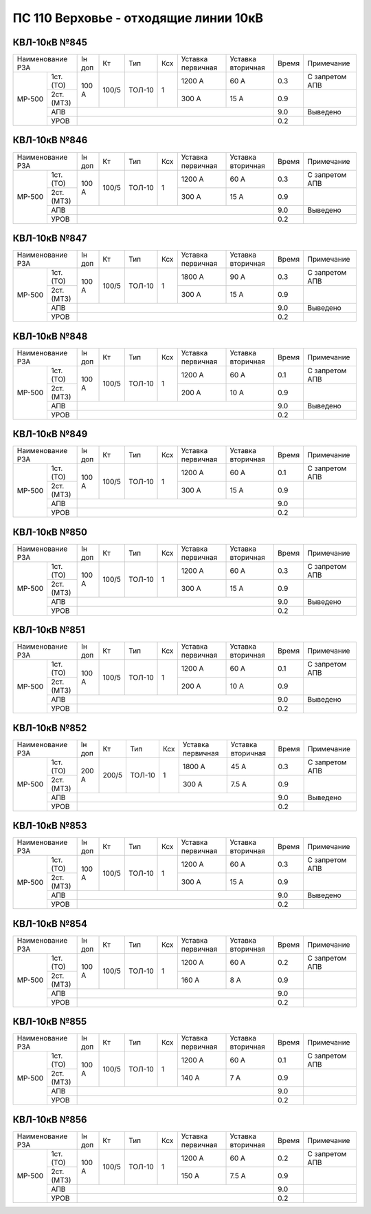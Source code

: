 ПС 110 Верховье - отходящие линии 10кВ
~~~~~~~~~~~~~~~~~~~~~~~~~~~~~~~~~~~~~~

КВЛ-10кВ №845
"""""""""""""

+-----------------+------+-----+------+---+---------+---------+-----+--------------------+
|Наименование РЗА |Iн доп| Кт  | Тип  |Ксх|Уставка  |Уставка  |Время|Примечание          |
|                 |      |     |      |   |первичная|вторичная|     |                    |
+------+----------+------+-----+------+---+---------+---------+-----+--------------------+
|МР-500| 1ст.(ТО) |100 А |100/5|ТОЛ-10| 1 | 1200 А  | 60 А    | 0.3 |С запретом АПВ      |
|      +----------+      |     |      |   +---------+---------+-----+--------------------+
|      | 2ст.(МТЗ)|      |     |      |   | 300 А   | 15 А    | 0.9 |                    |
|      +----------+------+-----+------+---+---------+---------+-----+--------------------+
|      | АПВ      |                                           | 9.0 |Выведено            |
|      +----------+-------------------------------------------+-----+--------------------+
|      | УРОВ     |                                           | 0.2 |                    |
+------+----------+-------------------------------------------+-----+--------------------+

КВЛ-10кВ №846
"""""""""""""

+-----------------+------+-----+------+---+---------+---------+-----+--------------------+
|Наименование РЗА |Iн доп| Кт  | Тип  |Ксх|Уставка  |Уставка  |Время|Примечание          |
|                 |      |     |      |   |первичная|вторичная|     |                    |
+------+----------+------+-----+------+---+---------+---------+-----+--------------------+
|МР-500| 1ст.(ТО) |100 А |100/5|ТОЛ-10| 1 | 1200 А  | 60 А    | 0.3 |С запретом АПВ      |
|      +----------+      |     |      |   +---------+---------+-----+--------------------+
|      | 2ст.(МТЗ)|      |     |      |   | 300 А   | 15 А    | 0.9 |                    |
|      +----------+------+-----+------+---+---------+---------+-----+--------------------+
|      | АПВ      |                                           | 9.0 |Выведено            |
|      +----------+-------------------------------------------+-----+--------------------+
|      | УРОВ     |                                           | 0.2 |                    |
+------+----------+-------------------------------------------+-----+--------------------+

КВЛ-10кВ №847
"""""""""""""

+-----------------+------+-----+------+---+---------+---------+-----+--------------------+
|Наименование РЗА |Iн доп| Кт  | Тип  |Ксх|Уставка  |Уставка  |Время|Примечание          |
|                 |      |     |      |   |первичная|вторичная|     |                    |
+------+----------+------+-----+------+---+---------+---------+-----+--------------------+
|МР-500| 1ст.(ТО) |100 А |100/5|ТОЛ-10| 1 | 1800 А  | 90 А    | 0.3 |С запретом АПВ      |
|      +----------+      |     |      |   +---------+---------+-----+--------------------+
|      | 2ст.(МТЗ)|      |     |      |   | 300 А   | 15 А    | 0.9 |                    |
|      +----------+------+-----+------+---+---------+---------+-----+--------------------+
|      | АПВ      |                                           | 9.0 |Выведено            |
|      +----------+-------------------------------------------+-----+--------------------+
|      | УРОВ     |                                           | 0.2 |                    |
+------+----------+-------------------------------------------+-----+--------------------+

КВЛ-10кВ №848
"""""""""""""

+-----------------+------+-----+------+---+---------+---------+-----+--------------------+
|Наименование РЗА |Iн доп| Кт  | Тип  |Ксх|Уставка  |Уставка  |Время|Примечание          |
|                 |      |     |      |   |первичная|вторичная|     |                    |
+------+----------+------+-----+------+---+---------+---------+-----+--------------------+
|МР-500| 1ст.(ТО) |100 А |100/5|ТОЛ-10| 1 | 1200 А  | 60 А    | 0.1 |С запретом АПВ      |
|      +----------+      |     |      |   +---------+---------+-----+--------------------+
|      | 2ст.(МТЗ)|      |     |      |   | 200 А   | 10 А    | 0.9 |                    |
|      +----------+------+-----+------+---+---------+---------+-----+--------------------+
|      | АПВ      |                                           | 9.0 |Выведено            |
|      +----------+-------------------------------------------+-----+--------------------+
|      | УРОВ     |                                           | 0.2 |                    |
+------+----------+-------------------------------------------+-----+--------------------+

КВЛ-10кВ №849
"""""""""""""

+-----------------+------+-----+------+---+---------+---------+-----+--------------------+
|Наименование РЗА |Iн доп| Кт  | Тип  |Ксх|Уставка  |Уставка  |Время|Примечание          |
|                 |      |     |      |   |первичная|вторичная|     |                    |
+------+----------+------+-----+------+---+---------+---------+-----+--------------------+
|МР-500| 1ст.(ТО) |100 А |100/5|ТОЛ-10| 1 | 1200 А  | 60 А    | 0.1 |С запретом АПВ      |
|      +----------+      |     |      |   +---------+---------+-----+--------------------+
|      | 2ст.(МТЗ)|      |     |      |   | 300 А   | 15 А    | 0.9 |                    |
|      +----------+------+-----+------+---+---------+---------+-----+--------------------+
|      | АПВ      |                                           | 9.0 |                    |
|      +----------+-------------------------------------------+-----+--------------------+
|      | УРОВ     |                                           | 0.2 |                    |
+------+----------+-------------------------------------------+-----+--------------------+

КВЛ-10кВ №850
"""""""""""""

+-----------------+------+-----+------+---+---------+---------+-----+--------------------+
|Наименование РЗА |Iн доп| Кт  | Тип  |Ксх|Уставка  |Уставка  |Время|Примечание          |
|                 |      |     |      |   |первичная|вторичная|     |                    |
+------+----------+------+-----+------+---+---------+---------+-----+--------------------+
|МР-500| 1ст.(ТО) |100 А |100/5|ТОЛ-10| 1 | 1200 А  | 60 А    | 0.3 |С запретом АПВ      |
|      +----------+      |     |      |   +---------+---------+-----+--------------------+
|      | 2ст.(МТЗ)|      |     |      |   | 300 А   | 15 А    | 0.9 |                    |
|      +----------+------+-----+------+---+---------+---------+-----+--------------------+
|      | АПВ      |                                           | 9.0 |Выведено            |
|      +----------+-------------------------------------------+-----+--------------------+
|      | УРОВ     |                                           | 0.2 |                    |
+------+----------+-------------------------------------------+-----+--------------------+

КВЛ-10кВ №851
"""""""""""""

+-----------------+------+-----+------+---+---------+---------+-----+--------------------+
|Наименование РЗА |Iн доп| Кт  | Тип  |Ксх|Уставка  |Уставка  |Время|Примечание          |
|                 |      |     |      |   |первичная|вторичная|     |                    |
+------+----------+------+-----+------+---+---------+---------+-----+--------------------+
|МР-500| 1ст.(ТО) |100 А |100/5|ТОЛ-10| 1 | 1200 А  | 60 А    | 0.1 |С запретом АПВ      |
|      +----------+      |     |      |   +---------+---------+-----+--------------------+
|      | 2ст.(МТЗ)|      |     |      |   | 200 А   | 10 А    | 0.9 |                    |
|      +----------+------+-----+------+---+---------+---------+-----+--------------------+
|      | АПВ      |                                           | 9.0 |Выведено            |
|      +----------+-------------------------------------------+-----+--------------------+
|      | УРОВ     |                                           | 0.2 |                    |
+------+----------+-------------------------------------------+-----+--------------------+

КВЛ-10кВ №852
"""""""""""""

+-----------------+------+-----+------+---+---------+---------+-----+--------------------+
|Наименование РЗА |Iн доп| Кт  | Тип  |Ксх|Уставка  |Уставка  |Время|Примечание          |
|                 |      |     |      |   |первичная|вторичная|     |                    |
+------+----------+------+-----+------+---+---------+---------+-----+--------------------+
|МР-500| 1ст.(ТО) |200 А |200/5|ТОЛ-10| 1 | 1800 А  | 45 А    | 0.3 |С запретом АПВ      |
|      +----------+      |     |      |   +---------+---------+-----+--------------------+
|      | 2ст.(МТЗ)|      |     |      |   | 300 А   | 7.5 А   | 0.9 |                    |
|      +----------+------+-----+------+---+---------+---------+-----+--------------------+
|      | АПВ      |                                           | 9.0 |Выведено            |
|      +----------+-------------------------------------------+-----+--------------------+
|      | УРОВ     |                                           | 0.2 |                    |
+------+----------+-------------------------------------------+-----+--------------------+

КВЛ-10кВ №853
"""""""""""""

+-----------------+------+-----+------+---+---------+---------+-----+--------------------+
|Наименование РЗА |Iн доп| Кт  | Тип  |Ксх|Уставка  |Уставка  |Время|Примечание          |
|                 |      |     |      |   |первичная|вторичная|     |                    |
+------+----------+------+-----+------+---+---------+---------+-----+--------------------+
|МР-500| 1ст.(ТО) |100 А |100/5|ТОЛ-10| 1 | 1200 А  | 60 А    | 0.3 |С запретом АПВ      |
|      +----------+      |     |      |   +---------+---------+-----+--------------------+
|      | 2ст.(МТЗ)|      |     |      |   | 300 А   | 15 А    | 0.9 |                    |
|      +----------+------+-----+------+---+---------+---------+-----+--------------------+
|      | АПВ      |                                           | 9.0 |Выведено            |
|      +----------+-------------------------------------------+-----+--------------------+
|      | УРОВ     |                                           | 0.2 |                    |
+------+----------+-------------------------------------------+-----+--------------------+

КВЛ-10кВ №854
"""""""""""""

+-----------------+------+-----+------+---+---------+---------+-----+--------------------+
|Наименование РЗА |Iн доп| Кт  | Тип  |Ксх|Уставка  |Уставка  |Время|Примечание          |
|                 |      |     |      |   |первичная|вторичная|     |                    |
+------+----------+------+-----+------+---+---------+---------+-----+--------------------+
|МР-500| 1ст.(ТО) |100 А |100/5|ТОЛ-10| 1 | 1200 А  | 60 А    | 0.2 |С запретом АПВ      |
|      +----------+      |     |      |   +---------+---------+-----+--------------------+
|      | 2ст.(МТЗ)|      |     |      |   | 160 А   | 8 А     | 0.9 |                    |
|      +----------+------+-----+------+---+---------+---------+-----+--------------------+
|      | АПВ      |                                           | 9.0 |                    |
|      +----------+-------------------------------------------+-----+--------------------+
|      | УРОВ     |                                           | 0.2 |                    |
+------+----------+-------------------------------------------+-----+--------------------+

КВЛ-10кВ №855
"""""""""""""

+-----------------+------+-----+------+---+---------+---------+-----+--------------------+
|Наименование РЗА |Iн доп| Кт  | Тип  |Ксх|Уставка  |Уставка  |Время|Примечание          |
|                 |      |     |      |   |первичная|вторичная|     |                    |
+------+----------+------+-----+------+---+---------+---------+-----+--------------------+
|МР-500| 1ст.(ТО) |100 А |100/5|ТОЛ-10| 1 | 1200 А  | 60 А    | 0.1 |С запретом АПВ      |
|      +----------+      |     |      |   +---------+---------+-----+--------------------+
|      | 2ст.(МТЗ)|      |     |      |   | 140 А   | 7 А     | 0.9 |                    |
|      +----------+------+-----+------+---+---------+---------+-----+--------------------+
|      | АПВ      |                                           | 9.0 |                    |
|      +----------+-------------------------------------------+-----+--------------------+
|      | УРОВ     |                                           | 0.2 |                    |
+------+----------+-------------------------------------------+-----+--------------------+

КВЛ-10кВ №856
"""""""""""""

+-----------------+------+-----+------+---+---------+---------+-----+--------------------+
|Наименование РЗА |Iн доп| Кт  | Тип  |Ксх|Уставка  |Уставка  |Время|Примечание          |
|                 |      |     |      |   |первичная|вторичная|     |                    |
+------+----------+------+-----+------+---+---------+---------+-----+--------------------+
|МР-500| 1ст.(ТО) |100 А |100/5|ТОЛ-10| 1 | 1200 А  | 60 А    | 0.2 |С запретом АПВ      |
|      +----------+      |     |      |   +---------+---------+-----+--------------------+
|      | 2ст.(МТЗ)|      |     |      |   | 150 А   | 7.5 А   | 0.9 |                    |
|      +----------+------+-----+------+---+---------+---------+-----+--------------------+
|      | АПВ      |                                           | 9.0 |                    |
|      +----------+-------------------------------------------+-----+--------------------+
|      | УРОВ     |                                           | 0.2 |                    |
+------+----------+-------------------------------------------+-----+--------------------+